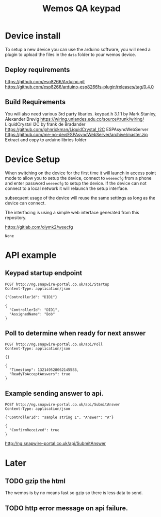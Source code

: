 #+TITLE: Wemos QA keypad

* Device install

To setup a new device you can use the arduino software, you will need a plugin to upload the files in the =data= folder to your wemos device.

** Deploy requirements
https://github.com/esp8266/Arduino.git
https://github.com/esp8266/arduino-esp8266fs-plugin/releases/tag/0.4.0

** Build Requirements
You will also need various 3rd party libaries.
keypad.h 3.1.1 by Mark Stanley, Alexander Brevig https://wiring.uniandes.edu.co/source/trunk/wiring/
LiquidCrystal I2C by frank de Bradander https://github.com/johnrickman/LiquidCrystal_I2C
ESPAsyncWebServer https://github.com/me-no-dev/ESPAsyncWebServer/archive/master.zip
Extract and copy to arduino libries folder

* Device Setup

When switching on the device for the first time it will launch in access point mode to allow you to setup the device, connect to =weeeecfg= from a phone and enter password =weeeecfg= to setup the device. If the device can not connect to a local network it will relaunch the setup interface.

subsequent usage of the device will reuse the same settings as long as the device can connect.

The interfacing is using a simple web interface generated from this repository.

https://gitlab.com/olymk2/weecfg





#+RESULTS:
: None


* API example
** Keypad startup endpoint
#+BEGIN_SRC http :pretty :exports both
POST http://ng.snapwire-portal.co.uk/api/Startup
Content-Type: application/json

{"ControllerId": "DID1"}
#+END_SRC

#+RESULTS:
: {
:   "ControllerId": "DID1",
:   "AssignedName": "Bob"
: }

** Poll to determine when ready for next answer
#+BEGIN_SRC http :pretty :exports both
POST http://ng.snapwire-portal.co.uk/api/Poll
Content-Type: application/json

{}
#+END_SRC

#+RESULTS:
: {
:   "Timestamp": 132149528062145583,
:   "ReadyToAcceptAnswers": true
: }

** Example sending answer to api.
#+BEGIN_SRC http :pretty :exports both
POST http://ng.snapwire-portal.co.uk/api/SubmitAnswer
Content-Type: application/json

{"ControllerId": "sample string 1", "Answer": "A"}
#+END_SRC

#+RESULTS:
: {
:   "ConfirmReceived": true
: }


http://ng.snapwire-portal.co.uk/api/SubmitAnswer

* Later
** TODO gzip the html

The wemos is by no means fast so gzip so there is less data to send.
** TODO http error message on api failure.
